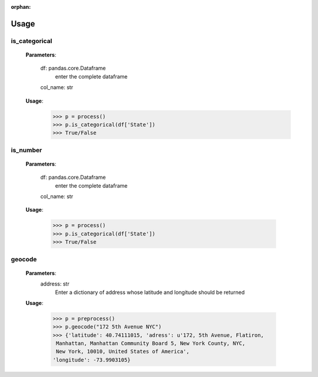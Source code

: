:orphan:


Usage
=================


is_categorical
---------------

	**Parameters**:
	
		df: pandas.core.Dataframe
			enter the complete dataframe

		col_name: str

	**Usage**:
		>>> p = process()
		>>> p.is_categorical(df['State'])
		>>> True/False





is_number
----------

	**Parameters**:
	
		df: pandas.core.Dataframe
			enter the complete dataframe

		col_name: str
		



	**Usage**:
	
		>>> p = process()
		>>> p.is_categorical(df['State'])
		>>> True/False


geocode
----------

        **Parameters**:
            address: str
                Enter a dictionary of address whose latitude and longitude
                should be returned

        **Usage**:
        
            >>> p = preprocess()
            >>> p.geocode("172 5th Avenue NYC")
            >>> {'latitude': 40.74111015, 'adress': u'172, 5th Avenue, Flatiron,
             Manhattan, Manhattan Community Board 5, New York County, NYC,
             New York, 10010, United States of America',
            'longitude': -73.9903105}
